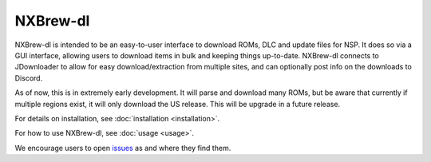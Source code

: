 #########
NXBrew-dl
#########

.. image:: https://img.shields.io/github/actions/workflow/status/bbtufty/nxbrew-dl/build.yaml?branch=main&style=flat-square
    :target: https://github.com/bbtufty/nxbrew-dl/actions
.. image:: https://readthedocs.org/projects/nxbrew-dl/badge/?version=latest&style=flat-square
   :target: https://nxbrew-dl.readthedocs.io/en/latest/
.. image:: https://img.shields.io/badge/license-GNUv3-blue.svg?label=License&style=flat-square

NXBrew-dl is intended to be an easy-to-user interface to download ROMs, DLC and update files for NSP. It does so via
a GUI interface, allowing users to download items in bulk and keeping things up-to-date. NXBrew-dl connects to
JDownloader to allow for easy download/extraction from multiple sites, and can optionally post info on the downloads
to Discord.

As of now, this is in extremely early development. It will parse and download many ROMs, but be aware that currently
if multiple regions exist, it will only download the US release. This will be upgrade in a future release.

For details on installation, see :doc:`installation <installation>`.

For how to use NXBrew-dl, see :doc:`usage <usage>`.

We encourage users to open `issues <https://github.com/bbtufty/nxbrew-dl/issues>`_ as and where they find them.
